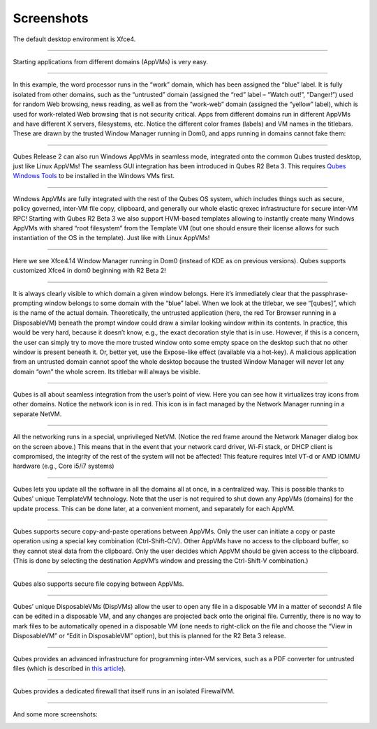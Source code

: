===========
Screenshots
===========


|r4.0-xfce-desktop.png|

The default desktop environment is Xfce4.


----


|r4.0-xfce-start-menu.png|

Starting applications from different domains (AppVMs) is very easy.


----


|r4.0-xfce-three-domains-at-work.png|

In this example, the word processor runs in the “work” domain, which has been assigned the “blue” label. It is fully isolated from other domains, such as the “untrusted” domain (assigned the “red” label – “Watch out!”, “Danger!”) used for random Web browsing, news reading, as well as from the “work-web” domain (assigned the “yellow” label), which is used for work-related Web browsing that is not security critical. Apps from different domains run in different AppVMs and have different X servers, filesystems, etc. Notice the different color frames (labels) and VM names in the titlebars. These are drawn by the trusted Window Manager running in Dom0, and apps running in domains cannot fake them:


----


|r2b3-windows-seamless-1.png|

Qubes Release 2 can also run Windows AppVMs in seamless mode, integrated onto the common Qubes trusted desktop, just like Linux AppVMs! The seamless GUI integration has been introduced in Qubes R2 Beta 3. This requires `Qubes Windows Tools <https://github.com/Qubes-Community/Contents/blob/master/docs/os/windows/windows-tools.md>`__ to be installed in the Windows VMs first.


----


|r2b3-windows-seamless-filecopy.png|

Windows AppVMs are fully integrated with the rest of the Qubes OS system, which includes things such as secure, policy governed, inter-VM file copy, clipboard, and generally our whole elastic qrexec infrastructure for secure inter-VM RPC! Starting with Qubes R2 Beta 3 we also support HVM-based templates allowing to instantly create many Windows AppVMs with shared “root filesystem” from the Template VM (but one should ensure their license allows for such instantiation of the OS in the template). Just like with Linux AppVMs!


----


|r4.0-xfce-programmers-desktop.png|

Here we see Xfce4.14 Window Manager running in Dom0 (instead of KDE as on previous versions). Qubes supports customized Xfce4 in dom0 beginning with R2 Beta 2!


----


|r4.0-password-prompt.png|

It is always clearly visible to which domain a given window belongs. Here it’s immediately clear that the passphrase-prompting window belongs to some domain with the “blue” label. When we look at the titlebar, we see “[qubes]”, which is the name of the actual domain. Theoretically, the untrusted application (here, the red Tor Browser running in a DisposableVM) beneath the prompt window could draw a similar looking window within its contents. In practice, this would be very hard, because it doesn’t know, e.g., the exact decoration style that is in use. However, if this is a concern, the user can simply try to move the more trusted window onto some empty space on the desktop such that no other window is present beneath it. Or, better yet, use the Expose-like effect (available via a hot-key). A malicious application from an untrusted domain cannot spoof the whole desktop because the trusted Window Manager will never let any domain “own” the whole screen. Its titlebar will always be visible.


----


|r4.0-xfce-tray-icons.png|

Qubes is all about seamless integration from the user’s point of view. Here you can see how it virtualizes tray icons from other domains. Notice the network icon is in red. This icon is in fact managed by the Network Manager running in a separate NetVM.


----


|r4.0-manager-and-sysnet-network-prompt.png|

All the networking runs in a special, unprivileged NetVM. (Notice the red frame around the Network Manager dialog box on the screen above.) This means that in the event that your network card driver, Wi-Fi stack, or DHCP client is compromised, the integrity of the rest of the system will not be affected! This feature requires Intel VT-d or AMD IOMMU hardware (e.g., Core i5/i7 systems)


----


|r4.0-software-update.png|

Qubes lets you update all the software in all the domains all at once, in a centralized way. This is possible thanks to Qubes’ unique TemplateVM technology. Note that the user is not required to shut down any AppVMs (domains) for the update process. This can be done later, at a convenient moment, and separately for each AppVM.


----


|r4.0-copy-paste.png|

Qubes supports secure copy-and-paste operations between AppVMs. Only the user can initiate a copy or paste operation using a special key combination (Ctrl-Shift-C/V). Other AppVMs have no access to the clipboard buffer, so they cannot steal data from the clipboard. Only the user decides which AppVM should be given access to the clipboard. (This is done by selecting the destination AppVM’s window and pressing the Ctrl-Shift-V combination.)


----


|“r4.0-copy-to-other-appvm-1.png| |r4.0-copy-to-other-appvm-3.png|

Qubes also supports secure file copying between AppVMs.


----


|r4.0-open-in-dispvm-1.png| |r4.0-open-in-dispvm-2.png|

Qubes’ unique DisposableVMs (DispVMs) allow the user to open any file in a disposable VM in a matter of seconds! A file can be edited in a disposable VM, and any changes are projected back onto the original file. Currently, there is no way to mark files to be automatically opened in a disposable VM (one needs to right-click on the file and choose the “View in DisposableVM” or “Edit in DisposableVM” option), but this is planned for the R2 Beta 3 release.


----


|r4.0-convert-to-trusted-pdf-1.png| |r4.1-converting-pdf.png|

Qubes provides an advanced infrastructure for programming inter-VM services, such as a PDF converter for untrusted files (which is described in `this article <https://blog.invisiblethings.org/2013/02/21/converting-untrusted-pdfs-into-trusted.html>`__).


----


|r4.0-manager-firewall.png|

Qubes provides a dedicated firewall that itself runs in an isolated FirewallVM.


----


And some more screenshots:

|r4.0-xfce-red-and-green-terminals.png|

|r2b3-windows-seamless-2.png|

.. |r4.0-xfce-desktop.png| image:: /attachment/doc/r4.0-xfce-desktop.png
   

.. |r4.0-xfce-start-menu.png| image:: /attachment/doc/r4.0-xfce-start-menu.png
   

.. |r4.0-xfce-three-domains-at-work.png| image:: /attachment/doc/r4.0-xfce-three-domains-at-work.png
   

.. |r2b3-windows-seamless-1.png| image:: /attachment/doc/r2b3-windows-seamless-1.png
   

.. |r2b3-windows-seamless-filecopy.png| image:: /attachment/doc/r2b3-windows-seamless-filecopy.png
   

.. |r4.0-xfce-programmers-desktop.png| image:: /attachment/doc/r4.0-xfce-programmers-desktop.png
   

.. |r4.0-password-prompt.png| image:: /attachment/doc/r4.0-password-prompt.png
   

.. |r4.0-xfce-tray-icons.png| image:: /attachment/doc/r4.0-xfce-tray-icons.png
   

.. |r4.0-manager-and-sysnet-network-prompt.png| image:: /attachment/doc/r4.0-manager-and-sysnet-network-prompt.png
   

.. |r4.0-software-update.png| image:: /attachment/doc/r4.0-software-update.png
   

.. |r4.0-copy-paste.png| image:: /attachment/doc/r4.0-copy-paste.png
   

.. |“r4.0-copy-to-other-appvm-1.png| image:: /attachment/doc/r4.0-copy-to-other-appvm-1.png
   

.. |r4.0-copy-to-other-appvm-3.png| image:: /attachment/doc/r4.0-copy-to-other-appvm-2.png
   

.. |r4.0-open-in-dispvm-1.png| image:: /attachment/doc/r4.0-open-in-dispvm-1.png
   

.. |r4.0-open-in-dispvm-2.png| image:: /attachment/doc/r4.0-open-in-dispvm-2.png
   

.. |r4.0-convert-to-trusted-pdf-1.png| image:: /attachment/doc/r4.0-convert-to-trusted-pdf-1.png
   

.. |r4.1-converting-pdf.png| image:: /attachment/doc/r4.1-converting-pdf.png
   

.. |r4.0-manager-firewall.png| image:: /attachment/doc/r4.0-manager-firewall.png
   

.. |r4.0-xfce-red-and-green-terminals.png| image:: /attachment/doc/r4.0-xfce-red-and-green-terminals.png
   

.. |r2b3-windows-seamless-2.png| image:: /attachment/doc/r2b3-windows-seamless-2.png
   
